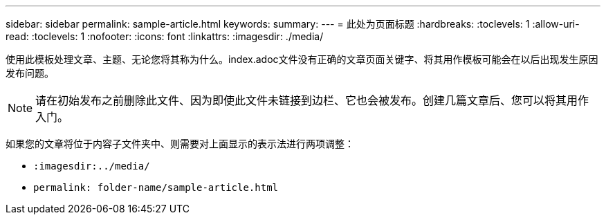 ---
sidebar: sidebar 
permalink: sample-article.html 
keywords:  
summary:  
---
= 此处为页面标题
:hardbreaks:
:toclevels: 1
:allow-uri-read: 
:toclevels: 1
:nofooter: 
:icons: font
:linkattrs: 
:imagesdir: ./media/


[role="lead"]
使用此模板处理文章、主题、无论您将其称为什么。index.adoc文件没有正确的文章页面关键字、将其用作模板可能会在以后出现发生原因发布问题。


NOTE: 请在初始发布之前删除此文件、因为即使此文件未链接到边栏、它也会被发布。创建几篇文章后、您可以将其用作入门。

如果您的文章将位于内容子文件夹中、则需要对上面显示的表示法进行两项调整：

* `:imagesdir:../media/`
* `permalink: folder-name/sample-article.html`


